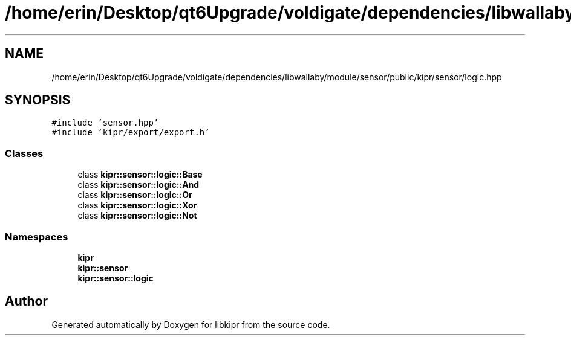 .TH "/home/erin/Desktop/qt6Upgrade/voldigate/dependencies/libwallaby/module/sensor/public/kipr/sensor/logic.hpp" 3 "Wed Sep 4 2024" "Version 1.0.0" "libkipr" \" -*- nroff -*-
.ad l
.nh
.SH NAME
/home/erin/Desktop/qt6Upgrade/voldigate/dependencies/libwallaby/module/sensor/public/kipr/sensor/logic.hpp
.SH SYNOPSIS
.br
.PP
\fC#include 'sensor\&.hpp'\fP
.br
\fC#include 'kipr/export/export\&.h'\fP
.br

.SS "Classes"

.in +1c
.ti -1c
.RI "class \fBkipr::sensor::logic::Base\fP"
.br
.ti -1c
.RI "class \fBkipr::sensor::logic::And\fP"
.br
.ti -1c
.RI "class \fBkipr::sensor::logic::Or\fP"
.br
.ti -1c
.RI "class \fBkipr::sensor::logic::Xor\fP"
.br
.ti -1c
.RI "class \fBkipr::sensor::logic::Not\fP"
.br
.in -1c
.SS "Namespaces"

.in +1c
.ti -1c
.RI " \fBkipr\fP"
.br
.ti -1c
.RI " \fBkipr::sensor\fP"
.br
.ti -1c
.RI " \fBkipr::sensor::logic\fP"
.br
.in -1c
.SH "Author"
.PP 
Generated automatically by Doxygen for libkipr from the source code\&.
